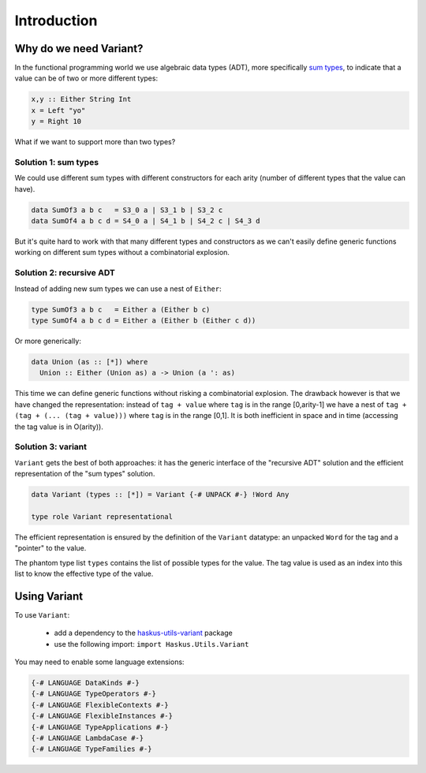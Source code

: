==============================================================================
Introduction
==============================================================================

------------------------------------------------------------------------------
Why do we need Variant?
------------------------------------------------------------------------------

In the functional programming world we use algebraic data types (ADT), more
specifically `sum types <https://en.wikipedia.org/wiki/Tagged_union>`_, to
indicate that a value can be of two or more different types:

.. code::

   x,y :: Either String Int
   x = Left "yo"
   y = Right 10

What if we want to support more than two types?

Solution 1: sum types
~~~~~~~~~~~~~~~~~~~~~

We could use different sum types with different constructors for each arity
(number of different types that the value can have).

.. code::
   
   data SumOf3 a b c   = S3_0 a | S3_1 b | S3_2 c
   data SumOf4 a b c d = S4_0 a | S4_1 b | S4_2 c | S4_3 d

But it's quite hard to work with that many different types and constructors as
we can't easily define generic functions working on different sum types without
a combinatorial explosion.

Solution 2: recursive ADT
~~~~~~~~~~~~~~~~~~~~~~~~~

Instead of adding new sum types we can use a nest of ``Either``:

.. code:: haskell

   type SumOf3 a b c   = Either a (Either b c)
   type SumOf4 a b c d = Either a (Either b (Either c d))


Or more generically:

.. code:: haskell

   data Union (as :: [*]) where
     Union :: Either (Union as) a -> Union (a ': as)

This time we can define generic functions without risking a combinatorial
explosion. The drawback however is that we have changed the representation:
instead of ``tag + value`` where ``tag`` is in the range [0,arity-1] we have a
nest of ``tag + (tag + (... (tag + value)))`` where ``tag`` is in the range
[0,1]. It is both inefficient in space and in time (accessing the tag value is
in O(arity)).

Solution 3: variant
~~~~~~~~~~~~~~~~~~~

``Variant`` gets the best of both approaches: it has the generic interface of
the "recursive ADT" solution and the efficient representation of the "sum types"
solution.

.. code::

   data Variant (types :: [*]) = Variant {-# UNPACK #-} !Word Any

   type role Variant representational

The efficient representation is ensured by the definition of the ``Variant``
datatype: an unpacked ``Word`` for the tag and a "pointer" to the value.

The phantom type list ``types`` contains the list of possible types for the value.
The tag value is used as an index into this list to know the effective type of the
value.

------------------------------------------------------------------------------
Using Variant
------------------------------------------------------------------------------

To use ``Variant``:

   * add a dependency to the `haskus-utils-variant <https://hackage.haskell.org/package/haskus-utils-variant>`_ package
   * use the following import: ``import Haskus.Utils.Variant``

You may need to enable some language extensions:

.. code::

   {-# LANGUAGE DataKinds #-}
   {-# LANGUAGE TypeOperators #-}
   {-# LANGUAGE FlexibleContexts #-}
   {-# LANGUAGE FlexibleInstances #-}
   {-# LANGUAGE TypeApplications #-}
   {-# LANGUAGE LambdaCase #-}
   {-# LANGUAGE TypeFamilies #-}
